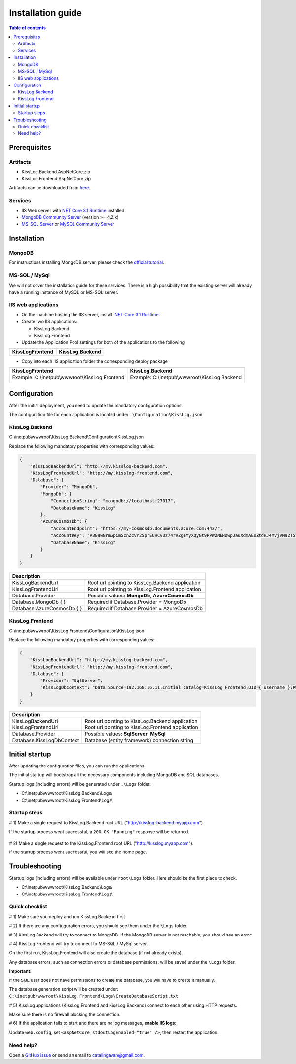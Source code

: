 Installation guide
======================

.. contents:: Table of contents
   :local:

Prerequisites
-------------------------------------------------------

Artifacts
~~~~~~~~~~~~~~~~~~~~~

- KissLog.Backend.AspNetCore.zip
- KissLog.Frontend.AspNetCore.zip

Artifacts can be downloaded from `here <https://kisslog.net/Overview/OnPremises>`_.

Services
~~~~~~~~~~~~~~~~~~~~~

- IIS Web server with `NET Core 3.1 Runtime <https://dotnet.microsoft.com/download/dotnet-core/3.1>`_ installed

- `MongoDB Community Server <https://www.mongodb.com/try/download/community>`_ (version >= 4.2.x)

- `MS-SQL Server <https://www.microsoft.com/en-us/sql-server/sql-server-downloads>`_ or `MySQL Community Server <https://dev.mysql.com/downloads/mysql/>`_


Installation
-------------------------------------------------------

MongoDB
~~~~~~~~~~~~~~~~~~~~~

For instructions installing MongoDB server, please check the `official tutorial <https://docs.mongodb.com/manual/tutorial/install-mongodb-on-windows/>`_.

MS-SQL / MySql
~~~~~~~~~~~~~~~~~~~~~

We will not cover the installation guide for these services. There is a high possibility that the existing server will already have a running instance of MySQL or MS-SQL server.

IIS web applications
~~~~~~~~~~~~~~~~~~~~~~~~~~~~~~~~~~~~~~~~~~

* On the machine hosting the IIS server, install `.NET Core 3.1 Runtime <https://dotnet.microsoft.com/download/dotnet-core/3.1>`_

* Create two IIS applications:

  * KissLog.Backend

  * KissLog.Frontend

* Update the Application Pool settings for both of the applications to the following:

+------------------------------------------------------------------------------+-----------------------------------------------------------------------------+
| KissLogFrontend                                                              | KissLog.Backend                                                             |
+==============================================================================+=============================================================================+
| .. image:: images/installation-guide/KissLogFrontend-ApplicationPool.png     | .. image:: images/installation-guide/KissLogBackend-ApplicationPool.png     |
|   :alt: KissLog.Frontend Application Pool                                    |   :alt: KissLog.Backend Application Pool                                    |
+------------------------------------------------------------------------------+-----------------------------------------------------------------------------+

* Copy into each IIS application folder the corresponding deploy package

+------------------------------------------------------------------------------+-----------------------------------------------------------------------------+
| KissLogFrontend                                                              | KissLog.Backend                                                             |
+==============================================================================+=============================================================================+
| Example: C:\\inetpub\\wwwroot\\KissLog.Frontend                              | Example: C:\\inetpub\\wwwroot\\KissLog.Backend                              |
|                                                                              |                                                                             |
| .. image:: images/installation-guide/KissLogFrontend-Folder.png              | .. image:: images/installation-guide/KissLogBackend-Folder.png              |
|   :alt: KissLog.Frontend Application Pool                                    |   :alt: KissLog.Backend Application Pool                                    |
+------------------------------------------------------------------------------+-----------------------------------------------------------------------------+

Configuration
-------------------------------------------------------

After the initial deployment, you need to update the mandatory configuration options.

The configuration file for each application is located under ``.\Configuration\KissLog.json``.

KissLog.Backend 
~~~~~~~~~~~~~~~~~~~~~~~~~~~~~~~~~~~~~~~~~~

C:\\inetpub\\wwwroot\\KissLog.Backend\\Configuration\\KissLog.json

Replace the following mandatory properties with corresponding values:

.. code-block:: json

    {
        "KissLogBackendUrl": "http://my.kisslog-backend.com",
        "KissLogFrontendUrl": "http://my.kisslog-frontend.com",
        "Database": {
            "Provider": "MongoDb",
            "MongoDb": {
                "ConnectionString": "mongodb://localhost:27017",
                "DatabaseName": "KissLog"
            },
            "AzureCosmosDb": {
                "AccountEndpoint": "https://my-cosmosdb.documents.azure.com:443/",
                "AccountKey": "A889wNrmGpCmScnZcVr2SprEUHCvUz74rVZgeYyXQyGt9PPW2NBNDwpJauXdmAEUZtdHJ4MVjVM92T5kNg53VB==",
                "DatabaseName": "KissLog"
            }
        }
    }

+----------------------------------------------+-------------------------------------------------------------+
| Description                                                                                                |
+==============================================+=============================================================+
| KissLogBackendUrl                            | Root url pointing to KissLog.Backend application            |
+----------------------------------------------+-------------------------------------------------------------+
| KissLogFrontendUrl                           | Root url pointing to KissLog.Frontend application           |
+----------------------------------------------+-------------------------------------------------------------+
| Database.Provider                            | Possible values: **MongoDb**, **AzureCosmosDb**             |
+----------------------------------------------+-------------------------------------------------------------+
| Database.MongoDb { }                         | Required if Database.Provider = MongoDb                     |
+----------------------------------------------+-------------------------------------------------------------+
| Database.AzureCosmosDb { }                   | Required if Database.Provider = AzureCosmosDb               |
+----------------------------------------------+-------------------------------------------------------------+

KissLog.Frontend 
~~~~~~~~~~~~~~~~~~~~~~~~~~~~~~~~~~~~~~~~~~

C:\\inetpub\\wwwroot\\KissLog.Frontend\\Configuration\\KissLog.json

Replace the following mandatory properties with corresponding values:

.. code-block:: json

    {
        "KissLogBackendUrl": "http://my.kisslog-backend.com",
        "KissLogFrontendUrl": "http://my.kisslog-frontend.com",
        "Database": {
            "Provider": "SqlServer",
            "KissLogDbContext": "Data Source=192.168.16.11;Initial Catalog=KissLog_Frontend;UID={_username_};PWD={_password_};"
        }
    }

+----------------------------------------------+-------------------------------------------------------------+
| Description                                                                                                |
+==============================================+=============================================================+
| KissLogBackendUrl                            | Root url pointing to KissLog.Backend application            |
+----------------------------------------------+-------------------------------------------------------------+
| KissLogFrontendUrl                           | Root url pointing to KissLog.Frontend application           |
+----------------------------------------------+-------------------------------------------------------------+
| Database.Provider                            | Possible values: **SqlServer**, **MySql**                   |
+----------------------------------------------+-------------------------------------------------------------+
| Database.KissLogDbContext                    | Database (entity framework) connection string               |
+----------------------------------------------+-------------------------------------------------------------+


Initial startup
-------------------------------------------------------

After updating the configuration files, you can run the applications.

The initial startup  will bootstrap all the necessary components including MongoDB and SQL databases.

Startup logs (including errors) will be generated under ``.\Logs`` folder:

* C:\\inetpub\\wwwroot\\KissLog.Backend\\Logs\\

* C:\\inetpub\\wwwroot\\KissLog.Frontend\\Logs\\

Startup steps 
~~~~~~~~~~~~~~~~~~~~~~~~~~~~~~~~~~~~~~~~~~

# 1) Make a single request to KissLog.Backend root URL ("http://kisslog-backend.myapp.com")

If the startup process went successful, a ``200 OK "Running"`` response will be returned.

.. figure:: images/installation-guide/KissLogBackend-Startup.png
    :alt: KissLog.Backend Startup

# 2) Make a single request to the KissLog.Frontend root URL ("http://kisslog.myapp.com").

If the startup process went successful, you will see the home page.

.. figure:: images/installation-guide/KissLogFrontend-Startup.png
    :alt: KissLog.Frontend Startup

.. figure:: images/installation-guide/KissLogFrontend-Login.png
    :alt: KissLog.Frontend Login

.. code-block:: none
    :caption: Login JWT Token

    eyJhbGciOiJIUzI1NiIsInR5cCI6IkpXVCJ9.eyJuYW1lIjoiZGV2ZWxvcGVyIn0.DWgMpOWPCT-4idapOIeWtQ8On8wT0_RdkyOYcIq9DoE

Troubleshooting
-------------------------------------------------------

Startup logs (including errors) will be available under ``root\Logs`` folder. Here should be the first place to check.

* C:\\inetpub\\wwwroot\\KissLog.Backend\\Logs\\

* C:\\inetpub\\wwwroot\\KissLog.Frontend\\Logs\\

Quick checklist
~~~~~~~~~~~~~~~~~~~~~~~~~~~~~~~~~~~~~~~~~~

# 1) Make sure you deploy and run KissLog.Backend first

# 2) If there are any confiuguration errors, you should see them under the ``\Logs`` folder.

# 3) KissLog.Backend will try to connect to MongoDB. If the MongoDB server is not reachable, you should see an error:

.. code-block:: none
    :caption: C:\\inetpub\\wwwroot\\KissLog.Backend\\Logs\\21-03-2021.log

    KissLog.Backend startup failed
    DatabaseName: KissLogBackend
    Exception: A timeout occured after 30000ms selecting a server using CompositeServerSelector{ Selectors = MongoDB.Driver.MongoClient+AreSessionsSupportedServerSelector, LatencyLimitingServerSelector{ AllowedLatencyRange = 00:00:00.0150000 } }. Client view of cluster state is { ClusterId : "1", ConnectionMode : "Automatic", Type : "Unknown", State : "Disconnected", Servers : [{ ServerId: "{ ClusterId : 1, EndPoint : "Unspecified/localhost3:27017" }", EndPoint: "Unspecified/localhost:27017", ReasonChanged: "Heartbeat", State: "Disconnected", ServerVersion: , TopologyVersion: , Type: "Unknown", HeartbeatException: "MongoDB.Driver.MongoConnectionException: An exception occurred while opening a connection to the server.
    ---> System.Net.Sockets.SocketException (11001): No such host is known.

# 4) KissLog.Frontend will try to connect to MS-SQL / MySql server.

On the first run, KissLog.Frontend will also create the database (if not already exists).

Any database errors, such as connection errors or database permissions, will be saved under the ``\Logs`` folder.

**Important:**

If the SQL user does not have permissions to create the database, you will have to create it manually.

The database generation script will be created under: ``C:\inetpub\wwwroot\KissLog.Frontend\Logs\CreateDatabaseScript.txt``

# 5) KissLog applications (KissLog.Frontend and KissLog.Backend) connect to each other using HTTP requests.

Make sure there is no firewall blocking the connection.

# 6) If the application fails to start and there are no log messages, **enable IIS logs**:

Update ``web.config``, set ``<aspNetCore stdoutLogEnabled="true" />``, then restart the application.

Need help?
~~~~~~~~~~~~~~~~~~~~~~~~~~~~~~~~~~~~~~~~~~

Open a `GitHub issue <https://github.com/KissLog-net/KissLog.Sdk/issues>`_ or send an email to catalingavan@gmail.com.
